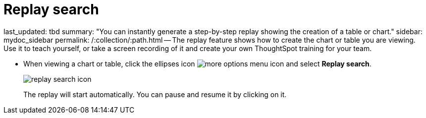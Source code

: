 = Replay search

last_updated: tbd summary: "You can instantly generate a step-by-step replay showing the creation of a table or chart." sidebar: mydoc_sidebar permalink: /:collection/:path.html -- The replay feature shows how to create the chart or table you are viewing.
Use it to teach yourself, or take a screen recording of it and create your own ThoughtSpot training for your team.

* When viewing a chart or table, click the ellipses icon image:{{ site.baseurl }}/images/icon-ellipses.png[more options menu icon] and select *Replay search*.
+
image::{{ site.baseurl }}/images/replay_search_icon.png[]
+
The replay will start automatically.
You can pause and resume it by clicking on it.
